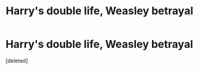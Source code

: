 #+TITLE: Harry's double life, Weasley betrayal

* Harry's double life, Weasley betrayal
:PROPERTIES:
:Score: 0
:DateUnix: 1527898830.0
:DateShort: 2018-Jun-02
:FlairText: Fic Search
:END:
[deleted]

